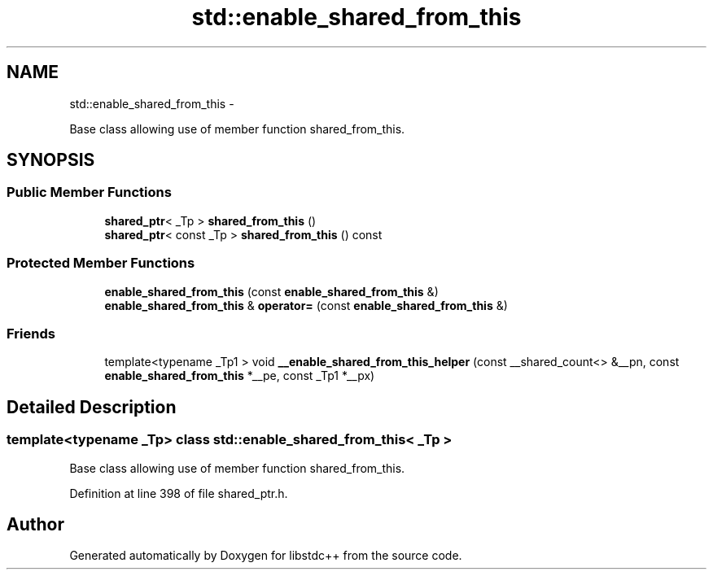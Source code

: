 .TH "std::enable_shared_from_this" 3 "Sun Oct 10 2010" "libstdc++" \" -*- nroff -*-
.ad l
.nh
.SH NAME
std::enable_shared_from_this \- 
.PP
Base class allowing use of member function shared_from_this.  

.SH SYNOPSIS
.br
.PP
.SS "Public Member Functions"

.in +1c
.ti -1c
.RI "\fBshared_ptr\fP< _Tp > \fBshared_from_this\fP ()"
.br
.ti -1c
.RI "\fBshared_ptr\fP< const _Tp > \fBshared_from_this\fP () const "
.br
.in -1c
.SS "Protected Member Functions"

.in +1c
.ti -1c
.RI "\fBenable_shared_from_this\fP (const \fBenable_shared_from_this\fP &)"
.br
.ti -1c
.RI "\fBenable_shared_from_this\fP & \fBoperator=\fP (const \fBenable_shared_from_this\fP &)"
.br
.in -1c
.SS "Friends"

.in +1c
.ti -1c
.RI "template<typename _Tp1 > void \fB__enable_shared_from_this_helper\fP (const __shared_count<> &__pn, const \fBenable_shared_from_this\fP *__pe, const _Tp1 *__px)"
.br
.in -1c
.SH "Detailed Description"
.PP 

.SS "template<typename _Tp> class std::enable_shared_from_this< _Tp >"
Base class allowing use of member function shared_from_this. 
.PP
Definition at line 398 of file shared_ptr.h.

.SH "Author"
.PP 
Generated automatically by Doxygen for libstdc++ from the source code.
